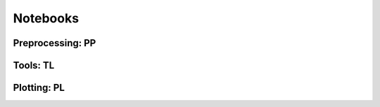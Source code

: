 Notebooks
=========

Preprocessing: PP
------------------

.. autosummary::
   :toctree: .

   pp.moments


Tools: TL
----------

.. autosummary::
   :toctree: .

   tl.velocity
   tl.velocity_graph
   tl.velocity_embedding
   tl.velocity_score


Plotting: PL
------------

.. autosummary::
   :toctree: .

   pl.velocity
   pl.velocity_embedding
   pl.velocity_embedding_grid
